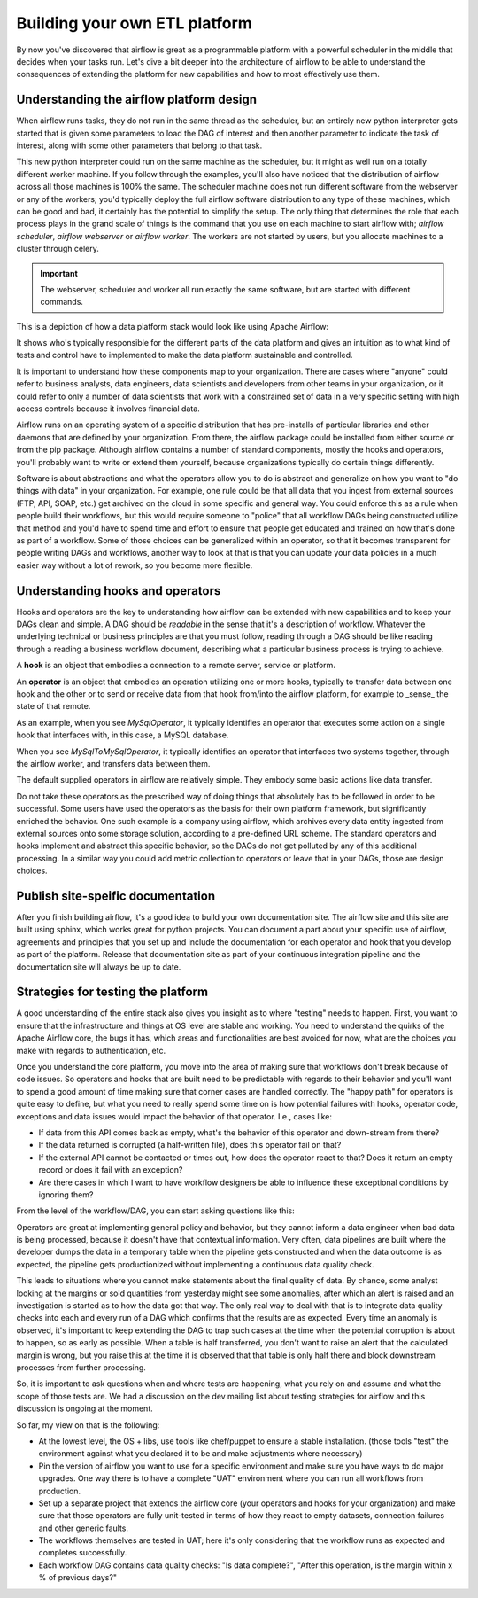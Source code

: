 Building your own ETL platform
==============================

By now you've discovered that airflow is great as a programmable platform with a powerful scheduler in the middle
that decides when your tasks run. Let's dive a bit deeper into the architecture of airflow to be able to understand
the consequences of extending the platform for new capabilities and how to most effectively use them.

Understanding the airflow platform design
-----------------------------------------

When airflow runs tasks, they do not run in the same thread as the scheduler, but an entirely new python interpreter gets started
that is given some parameters to load the DAG of interest and then another parameter to indicate the task of interest, along with
some other parameters that belong to that task. 

This new python interpreter could run on the same machine as the scheduler, but it might as well run on a totally different worker
machine. If you follow through the examples, you'll also have noticed that the distribution of airflow across all those machines
is 100% the same. The scheduler machine does not run different software from the webserver or any of the workers; you'd typically
deploy the full airflow software distribution to any type of these machines, which can be good and bad, it certainly has the potential
to simplify the setup. The only thing that determines the role that each process plays in the grand scale of things is the command
that you use on each machine to start airflow with; `airflow scheduler`, `airflow webserver` or `airflow worker`. The workers are 
not started by users, but you allocate machines to a cluster through celery.

.. important::

    The webserver, scheduler and worker all run exactly the same software, but are started with different commands.

This is a depiction of how a data platform stack would look like using Apache Airflow:

.. image:: img/airflow-stack.png

It shows who's typically responsible for the different parts of the data platform and gives an intuition as to what kind of tests and control have to implemented to make the data platform sustainable and controlled.

It is important to understand how these components map to your organization. There are cases where
"anyone" could refer to business analysts, data engineers, data scientists and developers from other 
teams in your organization, or it could refer to only a number of data scientists that work with a 
constrained set of data in a very specific setting with high access controls because it involves financial data.

Airflow runs on an operating system of a specific distribution that has pre-installs of particular libraries and other daemons that are defined by your organization. From there, the airflow package could be installed from either source or from the pip package. Although airflow contains a number of 
standard components, mostly the hooks and operators, you'll probably want to write or extend them yourself, because organizations typically do certain things differently.

Software is about abstractions and what the operators allow you to do is abstract and generalize on
how you want to "do things with data" in your organization. For example, one rule could be that all
data that you ingest from external sources (FTP, API, SOAP, etc.) get archived on the cloud in some
specific and general way. You could enforce this as a rule when people build their workflows, but this
would require someone to "police" that all workflow DAGs being constructed utilize that method and
you'd have to spend time and effort to ensure that people get educated and trained on how that's done
as part of a workflow. Some of those choices can be generalized within an operator, so that it becomes
transparent for people writing DAGs and workflows, another way to look at that is that you can update
your data policies in a much easier way without a lot of rework, so you become more flexible.

Understanding hooks and operators
---------------------------------

Hooks and operators are the key to understanding how airflow can be extended with new capabilities and to keep your DAGs clean and simple.
A DAG should be *readable* in the sense that it's a description of workflow. Whatever the underlying technical or business principles are that
you must follow, reading through a DAG should be like reading through a reading a business workflow document, describing what a particular
business process is trying to achieve.

A **hook** is an object that embodies a connection to a remote server, service or platform.

An **operator** is an object that embodies an operation utilizing one or more hooks, typically to transfer data between one hook and the other
or to send or receive data from that hook from/into the airflow platform, for example to _sense_ the state of that remote.

As an example, when you see *MySqlOperator*, it typically identifies an operator that executes some action on a single hook that interfaces with, 
in this case, a MySQL database. 

When you see *MySqlToMySqlOperator*, it typically identifies an operator that interfaces two systems together, through the airflow worker,
and transfers data between them. 

The default supplied operators in airflow are relatively simple. They embody some basic actions like data transfer. 

Do not take these operators as the prescribed way of doing things that absolutely has to be followed in order to be successful. 
Some users have used the operators as the basis for their own platform framework, but significantly enriched the behavior. One such example 
is a company using airflow, which archives every data entity ingested from external sources onto some storage solution, according to a 
pre-defined URL scheme. The standard operators and hooks implement and abstract this specific behavior, so the DAGs do not get polluted by any
of this additional processing. In a similar way you could add metric collection to operators or leave that in your DAGs, those are design choices.

Publish site-speific documentation
----------------------------------

After you finish building airflow, it's a good idea to build your own documentation site. The airflow site and this site are built using sphinx,
which works great for python projects. You can document a part about your specific use of airflow, agreements and principles that you
set up and include the documentation for each operator and hook that you develop as part of the platform. Release that documentation site 
as part of your continuous integration pipeline and the documentation site will always be up to date.

Strategies for testing the platform
-----------------------------------

A good understanding of the entire stack also gives you insight as to where "testing" needs to happen.
First, you want to ensure that the infrastructure and things at OS level are stable and working.
You need to understand the quirks of the Apache Airflow core, the bugs it has, which areas and functionalities are best avoided for now, what are the choices you make with regards to authentication, etc.

Once you understand the core platform, you move into the area of making sure that workflows don't break because of code issues. So operators and hooks that are built need to be predictable with regards to their behavior and you'll want to spend a good amount of time making sure that corner cases are handled correctly. The "happy path" for operators is quite easy to define, but what you need to really spend some time on is how potential failures with hooks, operator code, exceptions and data issues would impact the behavior of that operator. I.e., cases like:

* If data from this API comes back as empty, what's the behavior of this operator and down-stream from there?
* If the data returned is corrupted (a half-written file), does this operator fail on that?
* If the external API cannot be contacted or times out, how does the operator react to that?  Does it return an empty record or does it fail with an exception?
* Are there cases in which I want to have workflow designers be able to influence these exceptional conditions by ignoring them?

From the level of the workflow/DAG, you can start asking questions like this:

.. image:: img/example-dag.png

Operators are great at implementing general policy and behavior, but they cannot inform a data engineer when bad data is being processed, because it doesn't have that contextual information. Very often, data pipelines are built where the developer dumps the data in a temporary table when the pipeline gets constructed and when the data outcome is as expected, the pipeline gets productionized without implementing a continuous data quality check. 

This leads to situations where you cannot make statements about the final quality of data. By chance, some analyst looking at the 
margins or sold quantities from yesterday might see some anomalies, after which an alert is raised and an investigation is started as to how the data got that way. The only real way to deal with that is to integrate data quality checks into each and every run of a DAG which confirms that the results are as expected. Every time an anomaly is observed, it's important to keep extending the DAG to trap such cases at the time when the potential corruption is about to happen, so as early as possible. When a table is half transferred, you don't want to raise an alert that the calculated margin is wrong, but you raise this at the time it is observed that that table is only half there and block downstream processes from further processing.

So, it is important to ask questions when and where tests are happening, what you rely on and assume and what the scope of those tests are. We had a discussion on the dev mailing list about testing strategies for airflow and this discussion is ongoing at the moment.

So far, my view on that is the following:

* At the lowest level, the OS + libs, use tools like chef/puppet to ensure a stable installation. (those tools "test" the environment against what you declared it to be and make adjustments where necessary)
* Pin the version of airflow you want to use for a specific environment and make sure you have ways to do major upgrades. One way there is to have a complete "UAT" environment where you can run all workflows from production.
* Set up a separate project that extends the airflow core (your operators and hooks for your organization) and make sure that those operators are fully unit-tested in terms of how they react to empty datasets, connection failures and other generic faults.
* The workflows themselves are tested in UAT; here it's only considering that the workflow runs as expected and completes successfully.
* Each workflow DAG contains data quality checks: "Is data complete?", "After this operation, is the margin within x % of previous days?"
